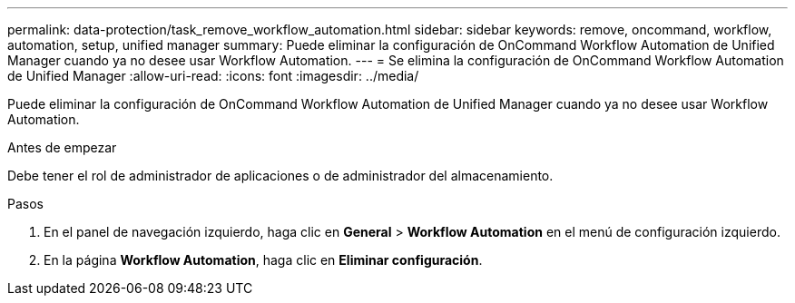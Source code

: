 ---
permalink: data-protection/task_remove_workflow_automation.html 
sidebar: sidebar 
keywords: remove, oncommand, workflow, automation, setup, unified manager 
summary: Puede eliminar la configuración de OnCommand Workflow Automation de Unified Manager cuando ya no desee usar Workflow Automation. 
---
= Se elimina la configuración de OnCommand Workflow Automation de Unified Manager
:allow-uri-read: 
:icons: font
:imagesdir: ../media/


[role="lead"]
Puede eliminar la configuración de OnCommand Workflow Automation de Unified Manager cuando ya no desee usar Workflow Automation.

.Antes de empezar
Debe tener el rol de administrador de aplicaciones o de administrador del almacenamiento.

.Pasos
. En el panel de navegación izquierdo, haga clic en *General* > *Workflow Automation* en el menú de configuración izquierdo.
. En la página *Workflow Automation*, haga clic en *Eliminar configuración*.

